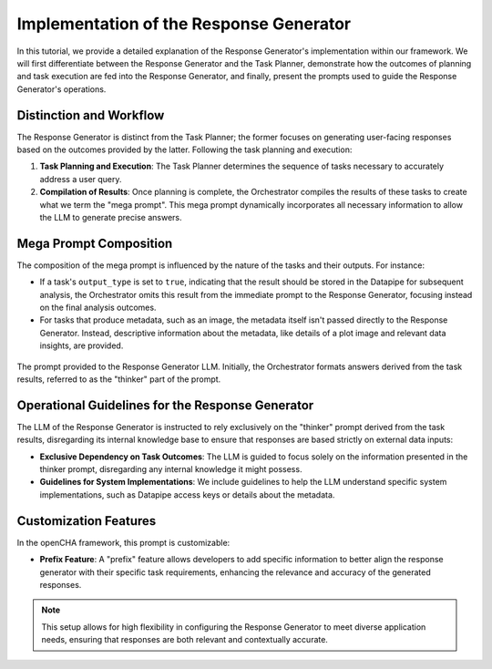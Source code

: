 .. _response_generator:

Implementation of the Response Generator
==================================================

In this tutorial, we provide a detailed explanation of the Response Generator's implementation within our framework. We will first differentiate between the Response Generator and the Task Planner, demonstrate how the outcomes of planning and task execution are fed into the Response Generator, and finally, present the prompts used to guide the Response Generator's operations.

Distinction and Workflow
------------------------

The Response Generator is distinct from the Task Planner; the former focuses on generating user-facing responses based on the outcomes provided by the latter. Following the task planning and execution:

1. **Task Planning and Execution**: The Task Planner determines the sequence of tasks necessary to accurately address a user query.
2. **Compilation of Results**: Once planning is complete, the Orchestrator compiles the results of these tasks to create what we term the "mega prompt". This mega prompt dynamically incorporates all necessary information to allow the LLM to generate precise answers.

Mega Prompt Composition
-----------------------

The composition of the mega prompt is influenced by the nature of the tasks and their outputs. For instance:

- If a task's ``output_type`` is set to ``true``, indicating that the result should be stored in the Datapipe for subsequent analysis, the Orchestrator omits this result from the immediate prompt to the Response Generator, focusing instead on the final analysis outcomes.

- For tasks that produce metadata, such as an image, the metadata itself isn't passed directly to the Response Generator. Instead, descriptive information about the metadata, like details of a plot image and relevant data insights, are provided.

.. figure:: ../../figs/response_generator.png
   :align: center
   :width: 100%
   :alt: The Response Generator prompt

   The prompt provided to the Response Generator LLM. Initially, the Orchestrator formats answers derived from the task results, referred to as the "thinker" part of the prompt.

Operational Guidelines for the Response Generator
--------------------------------------------------

The LLM of the Response Generator is instructed to rely exclusively on the "thinker" prompt derived from the task results, disregarding its internal knowledge base to ensure that responses are based strictly on external data inputs:

- **Exclusive Dependency on Task Outcomes**: The LLM is guided to focus solely on the information presented in the thinker prompt, disregarding any internal knowledge it might possess.
- **Guidelines for System Implementations**: We include guidelines to help the LLM understand specific system implementations, such as Datapipe access keys or details about the metadata.

Customization Features
----------------------

In the openCHA framework, this prompt is customizable:

- **Prefix Feature**: A "prefix" feature allows developers to add specific information to better align the response generator with their specific task requirements, enhancing the relevance and accuracy of the generated responses.

.. note::
   This setup allows for high flexibility in configuring the Response Generator to meet diverse application needs, ensuring that responses are both relevant and contextually accurate.
